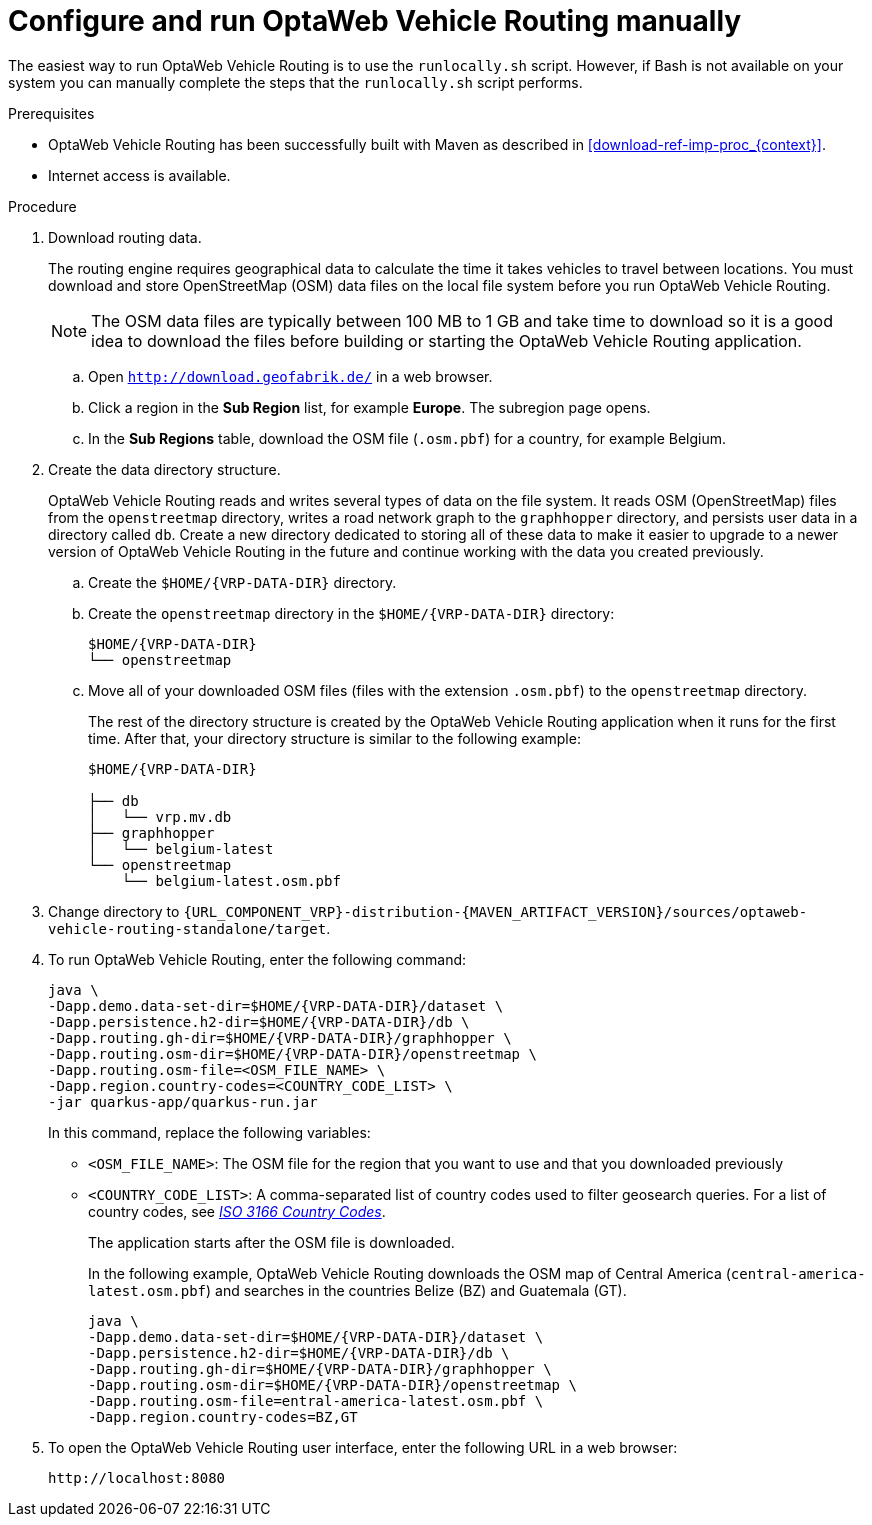[id='run-vrp-manually-proc_{context}']
= Configure and run OptaWeb Vehicle Routing manually

The easiest way to run OptaWeb Vehicle Routing is to use the `runlocally.sh` script. However, if Bash is not available on your system you can manually complete the steps that the `runlocally.sh` script performs.

.Prerequisites
* OptaWeb Vehicle Routing has been successfully built with Maven as described in xref:download-ref-imp-proc_{context}[].
* Internet access is available.

.Procedure
. Download routing data.
+
The routing engine requires geographical data to calculate the time it takes vehicles to travel between locations.
You must download and store OpenStreetMap (OSM) data files on the local file system before you run OptaWeb Vehicle Routing.
+
NOTE: The OSM data files are typically between 100 MB to 1 GB and take time to download so it is a good idea to download the files before building or starting the OptaWeb Vehicle Routing application.

.. Open `http://download.geofabrik.de/` in a web browser.
.. Click a region in the *Sub Region* list, for example *Europe*. The subregion page opens.
.. In the *Sub Regions* table, download the OSM file (`.osm.pbf`) for a country, for example Belgium.

. Create the data directory structure.
+
OptaWeb Vehicle Routing reads and writes several types of data on the file system.
It reads OSM (OpenStreetMap) files from the `openstreetmap` directory, writes a road network graph to the `graphhopper` directory, and persists user data in a directory called `db`.
Create a new directory dedicated to storing all of these data to make it easier to upgrade to a newer version of OptaWeb Vehicle Routing in the future and continue working with the data you created previously.

.. Create the `$HOME/{VRP-DATA-DIR}` directory.
.. Create the `openstreetmap` directory in the `$HOME/{VRP-DATA-DIR}` directory:
+
[source,subs="attributes+"]
----
$HOME/{VRP-DATA-DIR}
└── openstreetmap
----

.. Move all of your downloaded OSM files (files with the extension `.osm.pbf`) to the `openstreetmap` directory.
+
The rest of the directory structure is created by the OptaWeb Vehicle Routing application when it runs for the first time.
After that, your directory structure is similar to the following example:
+
[source,subs="attributes+"]
----
$HOME/{VRP-DATA-DIR}

├── db
│   └── vrp.mv.db
├── graphhopper
│   └── belgium-latest
└── openstreetmap
    └── belgium-latest.osm.pbf
----
. Change directory to `{URL_COMPONENT_VRP}-distribution-{MAVEN_ARTIFACT_VERSION}/sources/optaweb-vehicle-routing-standalone/target`.
. To run OptaWeb Vehicle Routing, enter the following command:
+
[source,subs="attributes+"]
----
java \
-Dapp.demo.data-set-dir=$HOME/{VRP-DATA-DIR}/dataset \
-Dapp.persistence.h2-dir=$HOME/{VRP-DATA-DIR}/db \
-Dapp.routing.gh-dir=$HOME/{VRP-DATA-DIR}/graphhopper \
-Dapp.routing.osm-dir=$HOME/{VRP-DATA-DIR}/openstreetmap \
-Dapp.routing.osm-file=<OSM_FILE_NAME> \
-Dapp.region.country-codes=<COUNTRY_CODE_LIST> \
-jar quarkus-app/quarkus-run.jar
----
In this command, replace the following variables:

* `<OSM_FILE_NAME>`: The OSM file for the region that you want to use and that you downloaded previously
* `<COUNTRY_CODE_LIST>`: A comma-separated list of country codes used to filter geosearch queries. For a list of country codes, see https://www.iso.org/iso-3166-country-codes.html[_ISO 3166 Country Codes_].
+
The application starts after the OSM file is downloaded.
+
In the following example, OptaWeb Vehicle Routing downloads the OSM map of Central America (`central-america-latest.osm.pbf`) and searches in the countries Belize (BZ) and Guatemala (GT).
+
[source,subs="attributes+"]
----
java \
-Dapp.demo.data-set-dir=$HOME/{VRP-DATA-DIR}/dataset \
-Dapp.persistence.h2-dir=$HOME/{VRP-DATA-DIR}/db \
-Dapp.routing.gh-dir=$HOME/{VRP-DATA-DIR}/graphhopper \
-Dapp.routing.osm-dir=$HOME/{VRP-DATA-DIR}/openstreetmap \
-Dapp.routing.osm-file=entral-america-latest.osm.pbf \
-Dapp.region.country-codes=BZ,GT
----


. To open the OptaWeb Vehicle Routing user interface, enter the following URL in a web browser:
+
[source]
----
http://localhost:8080
----
